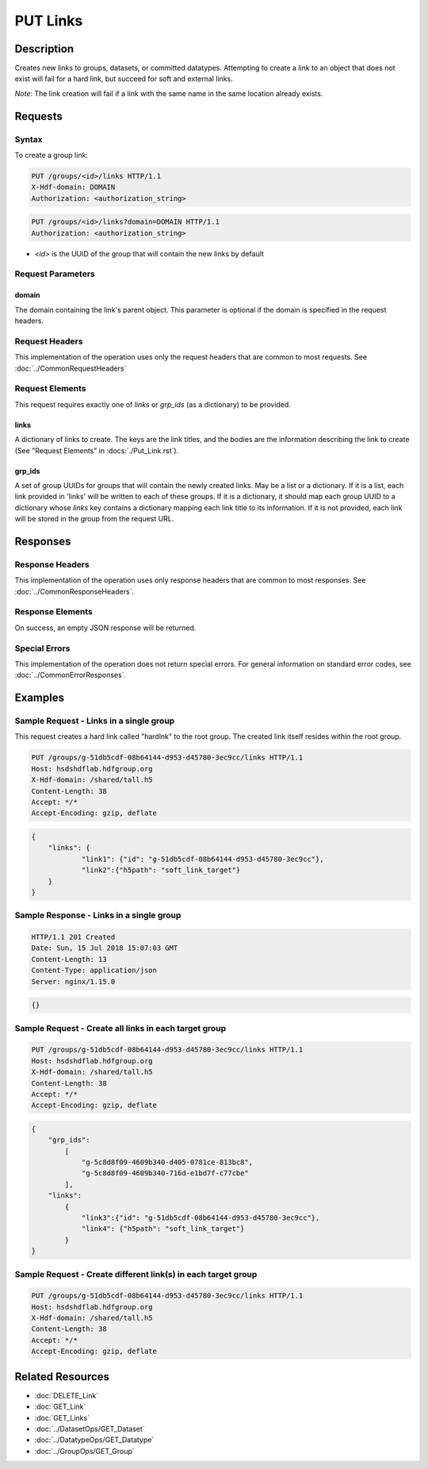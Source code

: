 **********************************************
PUT Links
**********************************************

Description
===========
Creates new links to groups, datasets, or committed datatypes.
Attempting to create a link to an object that does not exist will fail for a hard link, but succeed for soft and external links.

*Note*: The link creation will fail if a link with the same name in the same location already exists.

Requests
========

Syntax
------

To create a group link:

.. code-block:: http

    PUT /groups/<id>/links HTTP/1.1
    X-Hdf-domain: DOMAIN
    Authorization: <authorization_string>

.. code-block:: http

    PUT /groups/<id>/links?domain=DOMAIN HTTP/1.1
    Authorization: <authorization_string>

* *<id>* is the UUID of the group that will contain the new links by default

Request Parameters
------------------

domain
^^^^^
The domain containing the link's parent object. This 
parameter is optional if the domain is specified in the request headers.

Request Headers
---------------
This implementation of the operation uses only the request headers that are common
to most requests.  See :doc:`../CommonRequestHeaders`

Request Elements
----------------

This request requires exactly one of `links` or `grp_ids` (as a dictionary) to be provided.

links
^^^^
A dictionary of links to create. 
The keys are the link titles, and the bodies are the information describing the link to create (See "Request Elements" in :docs:`./Put_Link.rst`).

grp_ids
^^^^
A set of group UUIDs for groups that will contain the newly created links. May be a list or a dictionary. 
If it is a list, each link provided in 'links' will be written to each of these groups.
If it is a dictionary, it should map each group UUID to a dictionary whose `links` key contains a dictionary mapping each link title to its information.
If it is not provided, each link will be stored in the group from the request URL.

Responses
=========

Response Headers
----------------

This implementation of the operation uses only response headers that are common to 
most responses.  See :doc:`../CommonResponseHeaders`.

Response Elements
-----------------

On success, an empty JSON response will be returned.

Special Errors
--------------

This implementation of the operation does not return special errors.  For general 
information on standard error codes, see :doc:`../CommonErrorResponses`.

Examples
========

Sample Request - Links in a single group
----------------------------------

This request creates a hard link called "hardlnk" to the root group. The created link itself resides within the root group.

.. code-block:: http

    PUT /groups/g-51db5cdf-08b64144-d953-d45780-3ec9cc/links HTTP/1.1
    Host: hsdshdflab.hdfgroup.org
    X-Hdf-domain: /shared/tall.h5
    Content-Length: 38
    Accept: */*
    Accept-Encoding: gzip, deflate


.. code-block:: json

    {
        "links": {
                "link1": {"id": "g-51db5cdf-08b64144-d953-d45780-3ec9cc"}, 
                "link2":{"h5path": "soft_link_target"}
        }
    }

Sample Response - Links in a single group 
-----------------------------------

.. code-block:: http

   HTTP/1.1 201 Created
   Date: Sun, 15 Jul 2018 15:07:03 GMT
   Content-Length: 13
   Content-Type: application/json
   Server: nginx/1.15.0

.. code-block:: json

    {}

Sample Request - Create all links in each target group
----------------------------------

.. code-block:: http

    PUT /groups/g-51db5cdf-08b64144-d953-d45780-3ec9cc/links HTTP/1.1
    Host: hsdshdflab.hdfgroup.org
    X-Hdf-domain: /shared/tall.h5
    Content-Length: 38
    Accept: */*
    Accept-Encoding: gzip, deflate


.. code-block:: json

    {
        "grp_ids": 
            [
                "g-5c8d8f09-4609b340-d405-0781ce-813bc8", 
                "g-5c8d8f09-4609b340-716d-e1bd7f-c77cbe"
            ],
        "links": 
            {
                "link3":{"id": "g-51db5cdf-08b64144-d953-d45780-3ec9cc"}, 
                "link4": {"h5path": "soft_link_target"}
            }
    }

Sample Request - Create different link(s) in each target group
----------------------------------

.. code-block:: http

    PUT /groups/g-51db5cdf-08b64144-d953-d45780-3ec9cc/links HTTP/1.1
    Host: hsdshdflab.hdfgroup.org
    X-Hdf-domain: /shared/tall.h5
    Content-Length: 38
    Accept: */*
    Accept-Encoding: gzip, deflate


.. code-block:: json
    {
        "grp_ids": 
        {
            "g-53cb7319-e27507cf-db43-fb916a-fd8f47": 
                {
                    "links": {"link5":{"id": "g-53cb7319-e27507cf-db43-fb916a-fd8f47"}}
                }, 
        
            "g-53cb7319-e27507cf-0749-7ba6b7-af764d": 
                {   
                    "links": {"link6": {"h5path": "soft_link_target"}}
                }
        }
    }


Related Resources
=================

* :doc:`DELETE_Link`
* :doc:`GET_Link`
* :doc:`GET_Links`
* :doc:`../DatasetOps/GET_Dataset`
* :doc:`../DatatypeOps/GET_Datatype`
* :doc:`../GroupOps/GET_Group`
 

 
